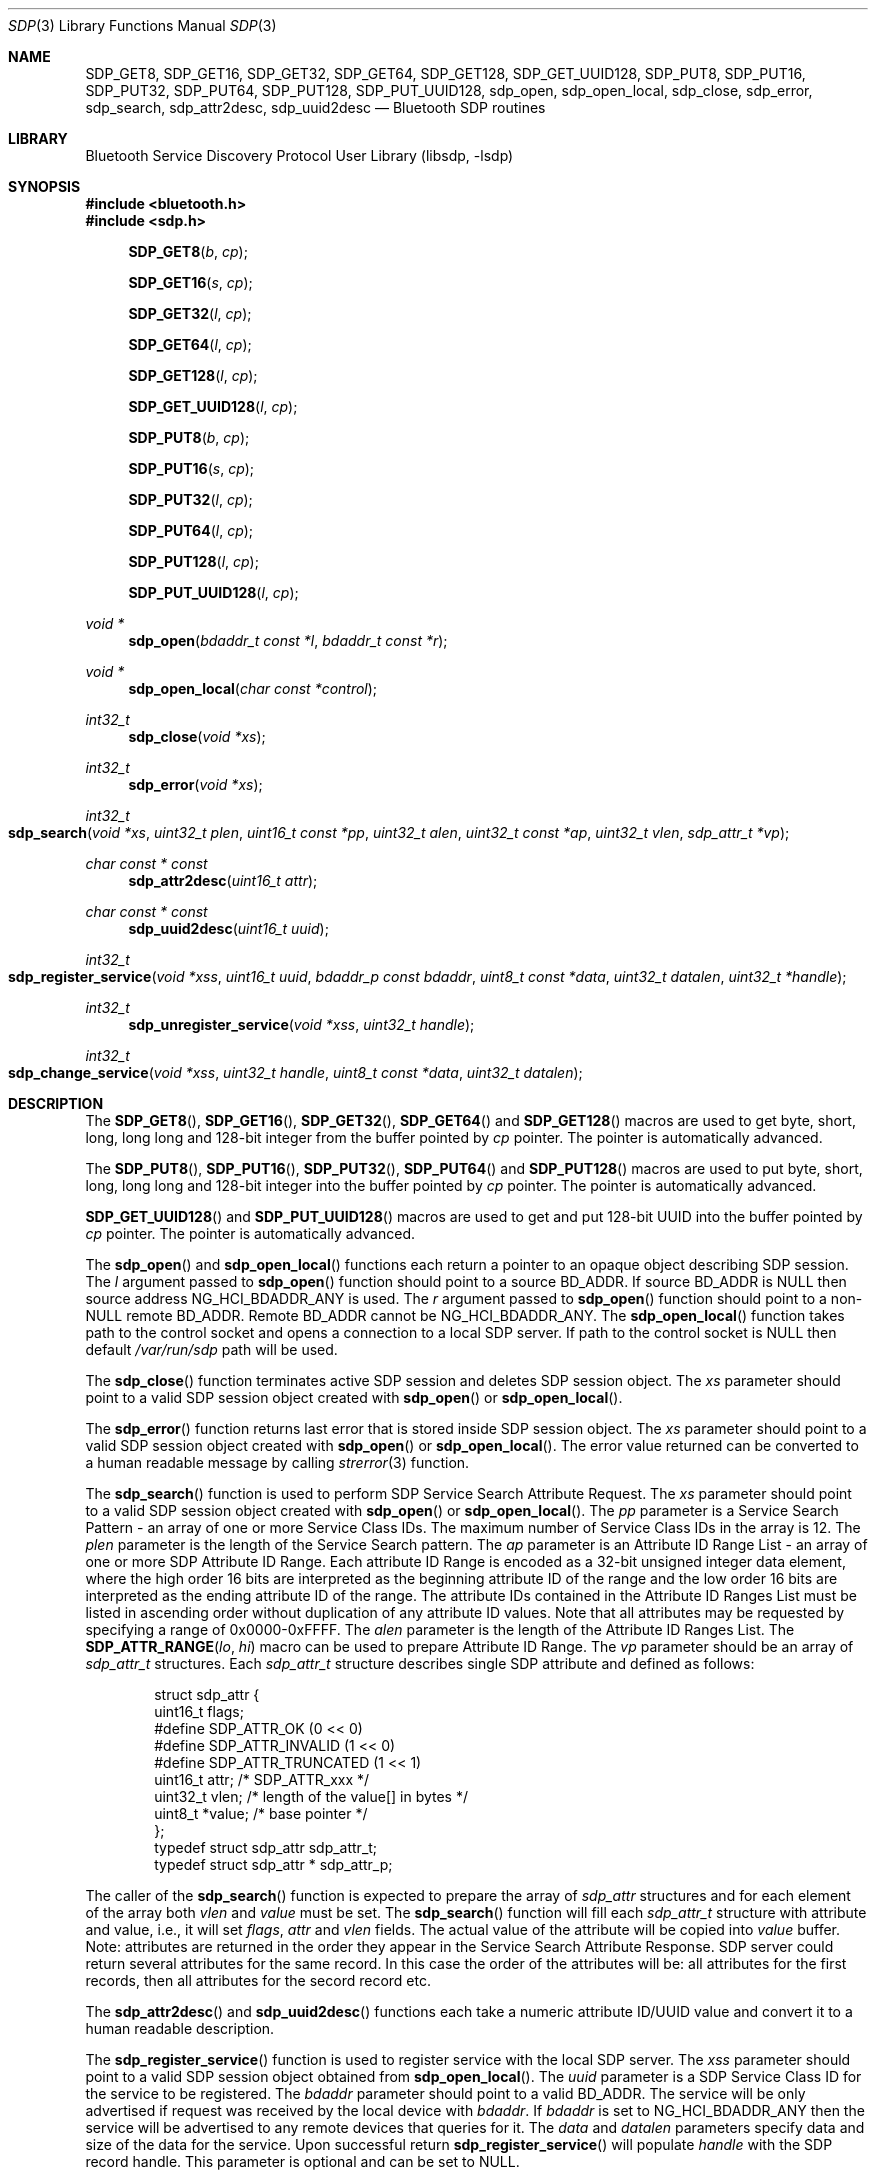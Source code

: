 .\" Copyright (c) 2003 Maksim Yevmenkin <m_evmenkin@yahoo.com>
.\" All rights reserved.
.\"
.\" Redistribution and use in source and binary forms, with or without
.\" modification, are permitted provided that the following conditions
.\" are met:
.\" 1. Redistributions of source code must retain the above copyright
.\"    notice, this list of conditions and the following disclaimer.
.\" 2. Redistributions in binary form must reproduce the above copyright
.\"    notice, this list of conditions and the following disclaimer in the
.\"    documentation and/or other materials provided with the distribution.
.\"
.\" THIS SOFTWARE IS PROVIDED BY THE AUTHOR AND CONTRIBUTORS ``AS IS'' AND
.\" ANY EXPRESS OR IMPLIED WARRANTIES, INCLUDING, BUT NOT LIMITED TO, THE
.\" IMPLIED WARRANTIES OF MERCHANTABILITY AND FITNESS FOR A PARTICULAR PURPOSE
.\" ARE DISCLAIMED. IN NO EVENT SHALL THE AUTHOR OR CONTRIBUTORS BE LIABLE
.\" FOR ANY DIRECT, INDIRECT, INCIDENTAL, SPECIAL, EXEMPLARY, OR CONSEQUENTIAL
.\" DAMAGES (INCLUDING, BUT NOT LIMITED TO, PROCUREMENT OF SUBSTITUTE GOODS
.\" OR SERVICES; LOSS OF USE, DATA, OR PROFITS; OR BUSINESS INTERRUPTION)
.\" HOWEVER CAUSED AND ON ANY THEORY OF LIABILITY, WHETHER IN CONTRACT, STRICT
.\" LIABILITY, OR TORT (INCLUDING NEGLIGENCE OR OTHERWISE) ARISING IN ANY WAY
.\" OUT OF THE USE OF THIS SOFTWARE, EVEN IF ADVISED OF THE POSSIBILITY OF
.\" SUCH DAMAGE.
.\"
.\" $Id: sdp.3,v 1.1 2003/09/07 20:34:19 max Exp $
.\" $FreeBSD: src/lib/libsdp/sdp.3,v 1.10.22.1.8.1 2012/03/03 06:15:13 kensmith Exp $
.\"
.Dd May 27, 2005
.Dt SDP 3
.Os
.Sh NAME
.Nm SDP_GET8 ,
.Nm SDP_GET16 ,
.Nm SDP_GET32 ,
.Nm SDP_GET64 ,
.Nm SDP_GET128 ,
.Nm SDP_GET_UUID128 ,
.Nm SDP_PUT8 ,
.Nm SDP_PUT16 ,
.Nm SDP_PUT32 ,
.Nm SDP_PUT64 ,
.Nm SDP_PUT128 ,
.Nm SDP_PUT_UUID128 ,
.Nm sdp_open ,
.Nm sdp_open_local ,
.Nm sdp_close ,
.Nm sdp_error ,
.Nm sdp_search ,
.Nm sdp_attr2desc ,
.Nm sdp_uuid2desc
.Nd Bluetooth SDP routines
.Sh LIBRARY
.Lb libsdp
.Sh SYNOPSIS
.In bluetooth.h
.In sdp.h
.Fn SDP_GET8 "b" "cp"
.Fn SDP_GET16 "s" "cp"
.Fn SDP_GET32 "l" "cp"
.Fn SDP_GET64 "l" "cp"
.Fn SDP_GET128 "l" "cp"
.Fn SDP_GET_UUID128 "l" "cp"
.Fn SDP_PUT8 "b" "cp"
.Fn SDP_PUT16 "s" "cp"
.Fn SDP_PUT32 "l" "cp"
.Fn SDP_PUT64 "l" "cp"
.Fn SDP_PUT128 "l" "cp"
.Fn SDP_PUT_UUID128 "l" "cp"
.Ft "void *"
.Fn sdp_open "bdaddr_t const *l" "bdaddr_t const *r"
.Ft "void *"
.Fn sdp_open_local "char const *control"
.Ft int32_t
.Fn sdp_close "void *xs"
.Ft int32_t
.Fn sdp_error "void *xs"
.Ft int32_t
.Fo sdp_search
.Fa "void *xs" "uint32_t plen" "uint16_t const *pp" "uint32_t alen"
.Fa "uint32_t const *ap" "uint32_t vlen" "sdp_attr_t *vp"
.Fc
.Ft "char const * const"
.Fn sdp_attr2desc "uint16_t attr"
.Ft "char const * const"
.Fn sdp_uuid2desc "uint16_t uuid"
.Ft int32_t
.Fo sdp_register_service
.Fa "void *xss" "uint16_t uuid" "bdaddr_p const bdaddr" "uint8_t const *data"
.Fa "uint32_t datalen" "uint32_t *handle"
.Fc
.Ft int32_t
.Fn sdp_unregister_service "void *xss" "uint32_t handle"
.Ft int32_t
.Fo sdp_change_service
.Fa "void *xss" "uint32_t handle" "uint8_t const *data" "uint32_t datalen"
.Fc
.Sh DESCRIPTION
The
.Fn SDP_GET8 ,
.Fn SDP_GET16 ,
.Fn SDP_GET32 ,
.Fn SDP_GET64
and
.Fn SDP_GET128
macros are used to get byte, short, long, long long and 128-bit integer
from the buffer pointed by
.Fa cp
pointer.
The pointer is automatically advanced.
.Pp
The
.Fn SDP_PUT8 ,
.Fn SDP_PUT16 ,
.Fn SDP_PUT32 ,
.Fn SDP_PUT64
and
.Fn SDP_PUT128
macros are used to put byte, short, long, long long and 128-bit integer
into the buffer pointed by
.Fa cp
pointer.
The pointer is automatically advanced.
.Pp
.Fn SDP_GET_UUID128
and
.Fn SDP_PUT_UUID128
macros are used to get and put 128-bit UUID into the buffer pointed by
.Fa cp
pointer.
The pointer is automatically advanced.
.Pp
The
.Fn sdp_open
and
.Fn sdp_open_local
functions each return a pointer to an opaque object describing SDP session.
The
.Fa l
argument passed to
.Fn sdp_open
function should point to a source BD_ADDR.
If source BD_ADDR is
.Dv NULL
then source address
.Dv NG_HCI_BDADDR_ANY
is used.
The
.Fa r
argument passed to
.Fn sdp_open
function should point to a
.Pf non- Dv NULL
remote BD_ADDR.
Remote BD_ADDR cannot be
.Dv NG_HCI_BDADDR_ANY .
The
.Fn sdp_open_local
function takes path to the control socket and opens a connection to a local
SDP server.
If path to the control socket is
.Dv NULL
then default
.Pa /var/run/sdp
path will be used.
.Pp
The
.Fn sdp_close
function terminates active SDP session and deletes SDP session object.
The
.Fa xs
parameter should point to a valid SDP session object created with
.Fn sdp_open
or
.Fn sdp_open_local .
.Pp
The
.Fn sdp_error
function returns last error that is stored inside SDP session object.
The
.Fa xs
parameter should point to a valid SDP session object created with
.Fn sdp_open
or
.Fn sdp_open_local .
The error value returned can be converted to a human readable message by
calling
.Xr strerror 3
function.
.Pp
The
.Fn sdp_search
function is used to perform SDP Service Search Attribute Request.
The
.Fa xs
parameter should point to a valid SDP session object created with
.Fn sdp_open
or
.Fn sdp_open_local .
The
.Fa pp
parameter is a Service Search Pattern - an array of one or more Service
Class IDs.
The maximum number of Service Class IDs in the array is 12.
The
.Fa plen
parameter is the length of the Service Search pattern.
The
.Fa ap
parameter is an Attribute ID Range List - an array of one or more SDP Attribute
ID Range.
Each attribute ID Range is encoded as a 32-bit unsigned integer data
element, where the high order 16 bits are interpreted as the beginning
attribute ID of the range and the low order 16 bits are interpreted as the
ending attribute ID of the range.
The attribute IDs contained in the Attribute ID Ranges List must be listed in
ascending order without duplication of any attribute ID values.
Note that all attributes may be requested by specifying a range of
0x0000-0xFFFF.
The
.Fa alen
parameter is the length of the Attribute ID Ranges List.
The
.Fn SDP_ATTR_RANGE "lo" "hi"
macro can be used to prepare Attribute ID Range.
The
.Fa vp
parameter should be an array of
.Vt sdp_attr_t
structures.
Each
.Vt sdp_attr_t
structure describes single SDP attribute and defined as follows:
.Bd -literal -offset indent
struct sdp_attr {
        uint16_t        flags;
#define SDP_ATTR_OK             (0 << 0)
#define SDP_ATTR_INVALID        (1 << 0)
#define SDP_ATTR_TRUNCATED      (1 << 1)
        uint16_t        attr;  /* SDP_ATTR_xxx */
        uint32_t        vlen;  /* length of the value[] in bytes */
        uint8_t        *value; /* base pointer */
};
typedef struct sdp_attr         sdp_attr_t;
typedef struct sdp_attr *       sdp_attr_p;
.Ed
.Pp
The caller of the
.Fn sdp_search
function is expected to prepare the array of
.Vt sdp_attr
structures and for each element of the array both
.Va vlen
and
.Va value
must be set.
The
.Fn sdp_search
function will fill each
.Vt sdp_attr_t
structure with attribute and value, i.e., it will set
.Va flags ,
.Va attr
and
.Va vlen
fields.
The actual value of the attribute will be copied into
.Va value
buffer.
Note: attributes are returned in the order they appear in the Service Search
Attribute Response.
SDP server could return several attributes for the same record.
In this case the order of the attributes will be: all attributes for the first
records, then all attributes for the secord record etc.
.Pp
The
.Fn sdp_attr2desc
and
.Fn sdp_uuid2desc
functions each take a numeric attribute ID/UUID value and convert it to a
human readable description.
.Pp
The
.Fn sdp_register_service
function
is used to register service with the local SDP server.
The
.Fa xss
parameter should point to a valid SDP session object obtained from
.Fn sdp_open_local .
The
.Fa uuid
parameter is a SDP Service Class ID for the service to be registered.
The
.Fa bdaddr
parameter should point to a valid BD_ADDR.
The service will be only advertised if request was received by the local device
with
.Fa bdaddr .
If
.Fa bdaddr
is set to
.Dv NG_HCI_BDADDR_ANY
then the service will be advertised to any remote devices that queries for it.
The
.Fa data
and
.Fa datalen
parameters specify data and size of the data for the service.
Upon successful return
.Fn sdp_register_service
will populate
.Fa handle
with the SDP record handle.
This parameter is optional and can be set to
.Dv NULL .
.Pp
The
.Fn sdp_unregister_service
function
is used to unregister service with the local SDP server.
The
.Fa xss
parameter should point to a valid SDP session object obtained from
.Fn sdp_open_local .
The
.Fa handle
parameter should contain a valid SDP record handle of the service to be
unregistered.
.Pp
The
.Fn sdp_change_service
function is used to change data associated with the existing service on
the local SDP server.
The
.Fa xss
parameter should point to a valid SDP session object obtained from
.Fn sdp_open_local .
The
.Fa handle
parameter should contain a valid SDP record handle of the service to be changed.
The
.Fa data
and
.Fa datalen
parameters specify data and size of the data for the service.
.Sh CAVEAT
When registering services with the local SDP server the application must
keep the SDP session open.
If SDP session is closed then the local SDP server will remove all services
that were registered over the session.
The application is allowed to change or unregister service if it was registered
over the same session.
.Sh EXAMPLES
The following example shows how to get
.Dv SDP_ATTR_PROTOCOL_DESCRIPTOR_LIST
attribute for the
.Dv SDP_SERVICE_CLASS_SERIAL_PORT
service from the remote device.
.Bd -literal -offset indent
bdaddr_t       remote;
uint8_t        buffer[1024];
void          *ss    = NULL;
uint16_t       serv  = SDP_SERVICE_CLASS_SERIAL_PORT;
uint32_t       attr  = SDP_ATTR_RANGE(
                            SDP_ATTR_PROTOCOL_DESCRIPTOR_LIST,
                            SDP_ATTR_PROTOCOL_DESCRIPTOR_LIST);
sdp_attr_t     proto = { SDP_ATTR_INVALID,0,sizeof(buffer),buffer };

/* Obtain/set remote BDADDR here */

if ((ss = sdp_open(NG_HCI_BDADDR_ANY, remote)) == NULL)
        /* exit ENOMEM */
if (sdp_error(ss) != 0)
        /* exit sdp_error(ss) */

if (sdp_search(ss, 1, &serv, 1, &attr, 1, &proto) != 0)
        /* exit sdp_error(ss) */

if (proto.flags != SDP_ATTR_OK)
        /* exit see proto.flags for details */

/* If we got here then we have attribute value in proto.value */
.Ed
.Sh DIAGNOSTICS
Both
.Fn sdp_open
and
.Fn sdp_open_local
will return
.Dv NULL
if memory allocation for the new SDP session object fails.
If the new SDP object was created then caller is still expected to call
.Fn sdp_error
to check if there was connection error.
.Pp
The
.Fn sdp_search ,
.Fn sdp_register_service ,
.Fn sdp_unregister_service
and
.Fn sdp_change_service
functions return non-zero value on error.
The caller is expected to call
.Fn sdp_error
to find out more about error.
.Sh SEE ALSO
.Xr bluetooth 3 ,
.Xr strerror 3 ,
.Xr sdpcontrol 8 ,
.Xr sdpd 8
.Sh AUTHORS
.An Maksim Yevmenkin Aq m_evmenkin@yahoo.com
.Sh BUGS
Most likely.
Please report bugs if found.
